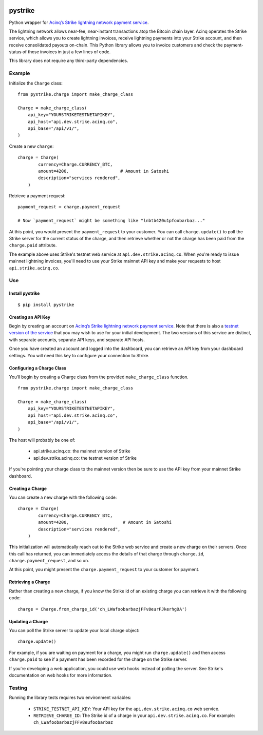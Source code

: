 .. image:: https://travis-ci.org/JASchilz/pystrike.svg?branch=master
    :target: https://travis-ci.org/JASchilz/pystrike
.. image:: https://api.codeclimate.com/v1/badges/3b5d31b0331c41501416/maintainability
   :target: https://codeclimate.com/github/JASchilz/pystrike/maintainability
   :alt: Maintainability
.. image:: https://img.shields.io/pypi/v/pystrike.svg
   :target: https://pypi.org/project/pystrike/
   :alt: PyPI
.. image:: https://readthedocs.org/projects/pystrike/badge/?version=latest
   :target: https://pystrike.readthedocs.io/en/latest/?badge=latest
   :alt: Documentation Status


pystrike
========

Python wrapper for `Acinq’s Strike lightning network payment service`_.

The lightning network allows near-fee, near-instant transactions atop the Bitcoin chain layer. Acinq operates the Strike service, which allows you to create lightning invoices, receive lightning payments into your Strike account, and then receive consolidated payouts on-chain. This Python library allows you to invoice customers and check the payment-status of those invoices in just a few lines of code.

This library does not require any third-party dependencies.

Example
-------

Initialize the ``Charge`` class:

::

   from pystrike.charge import make_charge_class

   Charge = make_charge_class(
       api_key="YOURSTRIKETESTNETAPIKEY",
       api_host="api.dev.strike.acinq.co",
       api_base="/api/v1/",
   )

Create a new ``charge``:

::

   charge = Charge(
           currency=Charge.CURRENCY_BTC,
           amount=4200,                    # Amount in Satoshi
           description="services rendered",
       )

Retrieve a payment request:

::

   payment_request = charge.payment_request

   # Now `payment_request` might be something like "lnbtb420u1pfoobarbaz..."
   
At this point, you would present the ``payment_request`` to your
customer. You can call ``charge.update()`` to poll the Strike server
for the current status of the charge, and then retrieve whether or not
the charge has been paid from the ``charge.paid`` attribute.

The example above uses Strike's testnet web service at ``api.dev.strike.acinq.co``. When you're ready to issue mainnet lightning invoices, you'll need to use your Strike mainnet API key and make your requests to host ``api.strike.acinq.co``.

Use
---

Install pystrike
^^^^^^^^^^^^^^^^

::

   $ pip install pystrike

Creating an API Key
^^^^^^^^^^^^^^^^^^^

Begin by creating an account on `Acinq’s Strike lightning network payment service`_. Note that there is also a `testnet version of the service`_ that you may wish to use for your initial development. The two versions of this service are distinct, with separate accounts, separate API keys, and separate API hosts.

Once you have created an account and logged into the dashboard, you can retrieve an API key from your dashboard settings. You will need this key to configure your connection to Strike.

Configuring a Charge Class
^^^^^^^^^^^^^^^^^^^^^^^^^^

You'll begin by creating a Charge class from the provided ``make_charge_class`` function.
    
::

   from pystrike.charge import make_charge_class

   Charge = make_charge_class(
       api_key="YOURSTRIKETESTNETAPIKEY",
       api_host="api.dev.strike.acinq.co",
       api_base="/api/v1/",
   )

The host will probably be one of:

  - api.strike.acinq.co: the mainnet version of Strike
  - api.dev.strike.acinq.co: the testnet version of Strike

If you're pointing your charge class to the mainnet version then be sure to use the API key from your mainnet Strike dashboard.

Creating a Charge
^^^^^^^^^^^^^^^^^

You can create a new charge with the following code:

::

   charge = Charge(
           currency=Charge.CURRENCY_BTC,
           amount=4200,                     # Amount in Satoshi
           description="services rendered",
       )

This initialization will automatically reach out to the Strike web service and create a new charge on their servers. Once this call has returned, you can immediately access the details of that charge through ``charge.id``, ``charge.payment_request``, and so on.

At this point, you might present the ``charge.payment_request`` to your customer for payment.

Retrieving a Charge
^^^^^^^^^^^^^^^^^^^

Rather than creating a new charge, if you know the Strike id of an existing charge you can retrieve it with the following code:

::

   charge = Charge.from_charge_id('ch_LWafoobarbazjFFv8eurFJkerhgDA')

Updating a Charge
^^^^^^^^^^^^^^^^^

You can poll the Strike server to update your local charge object:

::

   charge.update()

For example, if you are waiting on payment for a charge, you might run ``charge.update()`` and then access ``charge.paid`` to see if a payment has been recorded for the charge on the Strike server.

If you're developing a web application, you could use web hooks instead of polling the server. See Strike's documentation on web hooks for more information.

Testing
-------

Running the library tests requires two environment variables:

  - ``STRIKE_TESTNET_API_KEY``: Your API key for the ``api.dev.strike.acinq.co``
    web service.
  - ``RETRIEVE_CHARGE_ID``:  The Strike id of a charge in your
    ``api.dev.strike.acinq.co``. For example: ``ch_LWafoobarbazjFFv8eufoobarbaz``

.. _Acinq’s Strike lightning network payment service: https://strike.acinq.co
.. _testnet version of the service: https://dev.strike.acinq.co
